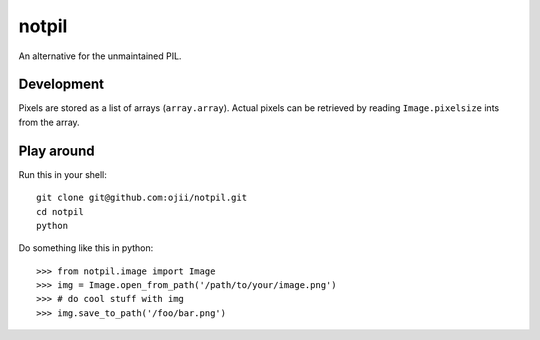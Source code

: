 ######
notpil
######

An alternative for the unmaintained PIL.


***********
Development
***********

Pixels are stored as a list of arrays (``array.array``). Actual pixels can be
retrieved by reading ``Image.pixelsize`` ints from the array.


***********
Play around
***********


Run this in your shell::

    git clone git@github.com:ojii/notpil.git
    cd notpil
    python


Do something like this in python::

    >>> from notpil.image import Image
    >>> img = Image.open_from_path('/path/to/your/image.png')
    >>> # do cool stuff with img
    >>> img.save_to_path('/foo/bar.png')
